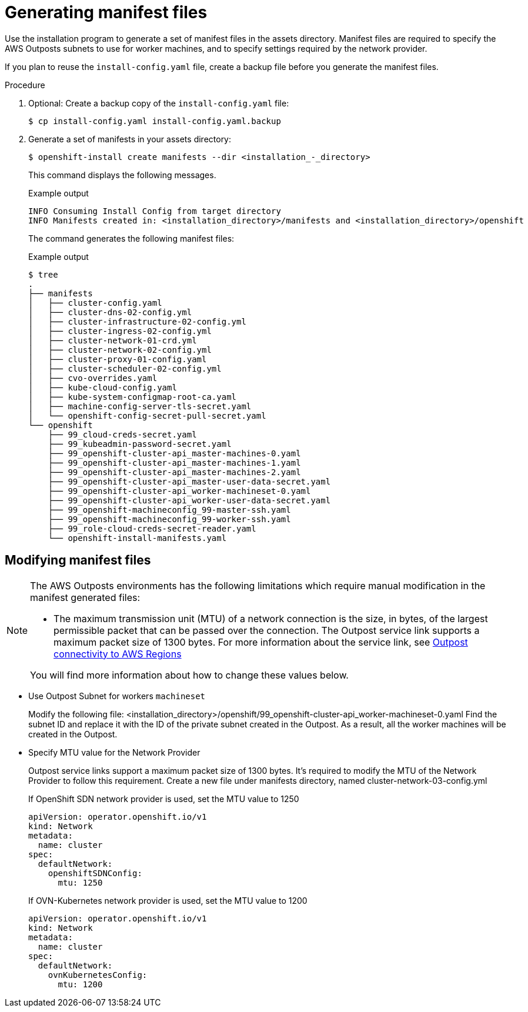 // Module included in the following assemblies:
//
// * installing/installing_aws/installing-aws-outposts-remote-workers.adoc

:_content-type: PROCEDURE
[id="installation-aws-creating-manifests_{context}"]
= Generating manifest files

Use the installation program to generate a set of manifest files in the assets directory. Manifest files are required to specify the AWS Outposts subnets to use for worker machines, and to specify settings required by the network provider.

If you plan to reuse the `install-config.yaml` file, create a backup file before you generate the manifest files.

.Procedure

. Optional: Create a backup copy of the `install-config.yaml` file:
+
[source,terminal]
----
$ cp install-config.yaml install-config.yaml.backup
----

. Generate a set of manifests in your assets directory:
+
[source,terminal]
----
$ openshift-install create manifests --dir <installation_-_directory>
----
+
This command displays the following messages.
+
.Example output
[source,terminal]
----
INFO Consuming Install Config from target directory
INFO Manifests created in: <installation_directory>/manifests and <installation_directory>/openshift
----
+
The command generates the following manifest files:
+
.Example output
[source,terminal]
----
$ tree
.
├── manifests
│   ├── cluster-config.yaml
│   ├── cluster-dns-02-config.yml
│   ├── cluster-infrastructure-02-config.yml
│   ├── cluster-ingress-02-config.yml
│   ├── cluster-network-01-crd.yml
│   ├── cluster-network-02-config.yml
│   ├── cluster-proxy-01-config.yaml
│   ├── cluster-scheduler-02-config.yml
│   ├── cvo-overrides.yaml
│   ├── kube-cloud-config.yaml
│   ├── kube-system-configmap-root-ca.yaml
│   ├── machine-config-server-tls-secret.yaml
│   └── openshift-config-secret-pull-secret.yaml
└── openshift
    ├── 99_cloud-creds-secret.yaml
    ├── 99_kubeadmin-password-secret.yaml
    ├── 99_openshift-cluster-api_master-machines-0.yaml
    ├── 99_openshift-cluster-api_master-machines-1.yaml
    ├── 99_openshift-cluster-api_master-machines-2.yaml
    ├── 99_openshift-cluster-api_master-user-data-secret.yaml
    ├── 99_openshift-cluster-api_worker-machineset-0.yaml
    ├── 99_openshift-cluster-api_worker-user-data-secret.yaml
    ├── 99_openshift-machineconfig_99-master-ssh.yaml
    ├── 99_openshift-machineconfig_99-worker-ssh.yaml
    ├── 99_role-cloud-creds-secret-reader.yaml
    └── openshift-install-manifests.yaml

----

[id="installation-aws-editing-manifests_{context}"]
== Modifying manifest files

[NOTE]
====
The AWS Outposts environments has the following limitations which require manual modification in the manifest generated files:

* The maximum transmission unit (MTU) of a network connection is the size, in bytes, of the largest permissible packet that can be passed over the connection. The Outpost service link supports a maximum packet size of 1300 bytes. For more information about the service link, see  link:https://docs.aws.amazon.com/outposts/latest/userguide/region-connectivity.html[Outpost connectivity to AWS Regions]

You will find more information about how to change these values below.
====

* Use Outpost Subnet for workers `machineset`
+
Modify the following file:
<installation_directory>/openshift/99_openshift-cluster-api_worker-machineset-0.yaml
Find the subnet ID and replace it with the ID of the private subnet created in the Outpost. As a result, all the worker machines will be created in the Outpost.

* Specify MTU value for the Network Provider
+
Outpost service links support a maximum packet size of 1300 bytes. It's required to modify the MTU of the Network Provider to follow this requirement.
Create a new file under manifests directory, named cluster-network-03-config.yml
+
If OpenShift SDN network provider is used, set the MTU value to 1250
+
[source,yaml]
----
apiVersion: operator.openshift.io/v1
kind: Network
metadata:
  name: cluster
spec:
  defaultNetwork:
    openshiftSDNConfig:
      mtu: 1250
----
+
If OVN-Kubernetes network provider is used, set the MTU value to 1200
+
[source,yaml]
----
apiVersion: operator.openshift.io/v1
kind: Network
metadata:
  name: cluster
spec:
  defaultNetwork:
    ovnKubernetesConfig:
      mtu: 1200
----
